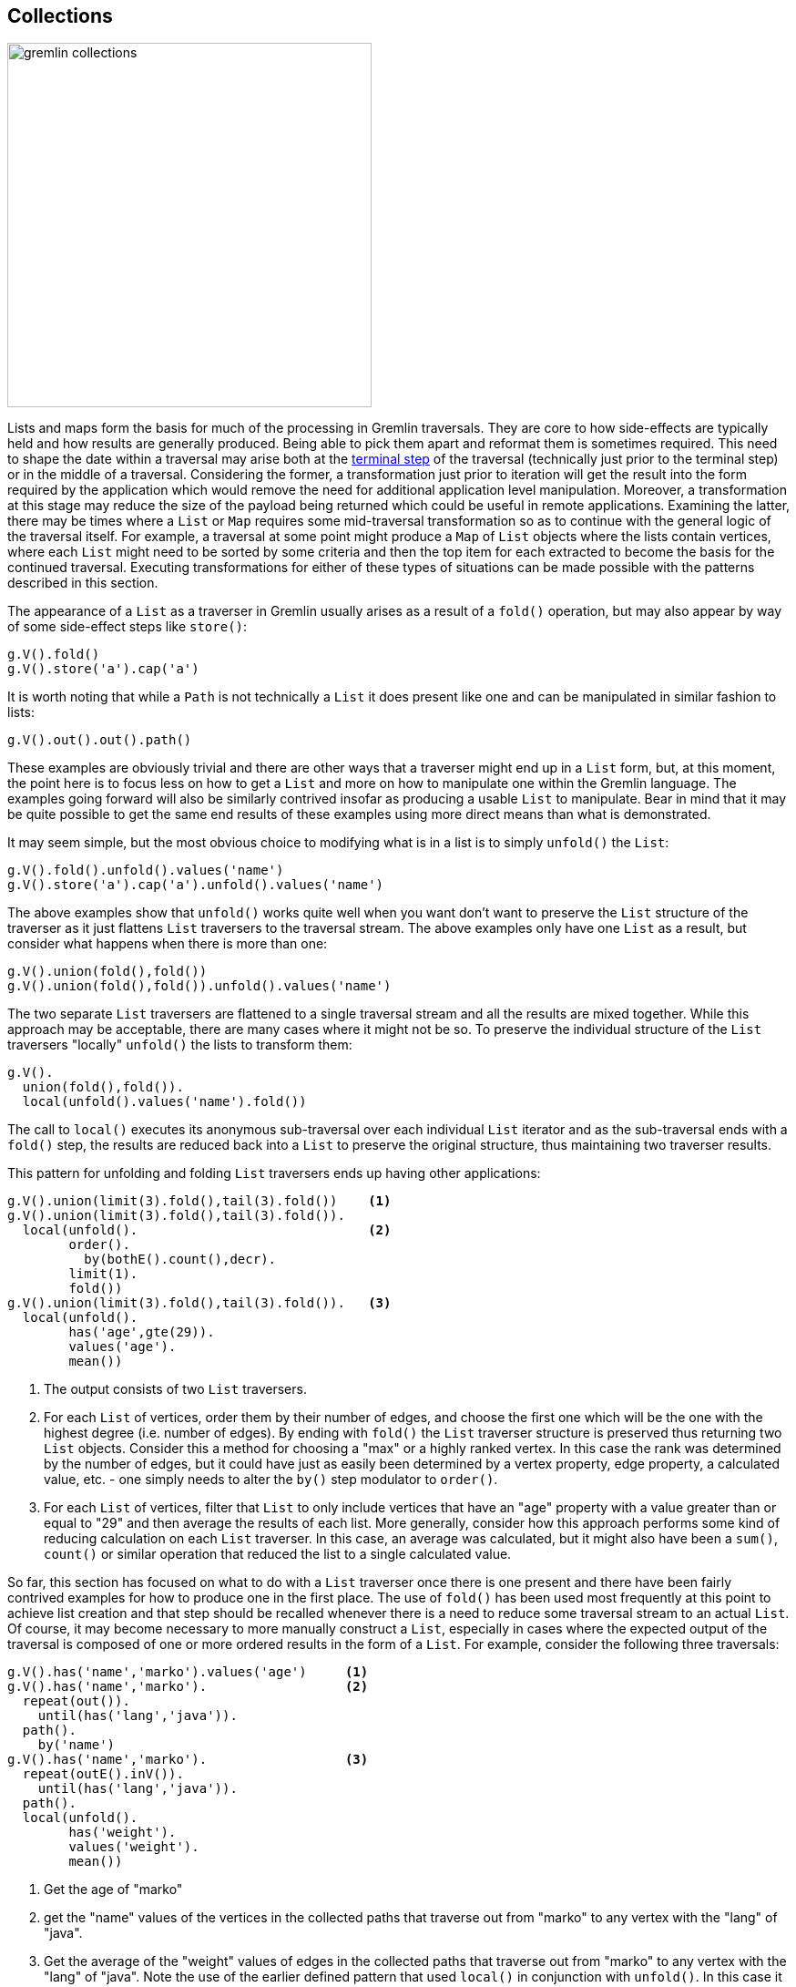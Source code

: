 ////
Licensed to the Apache Software Foundation (ASF) under one or more
contributor license agreements.  See the NOTICE file distributed with
this work for additional information regarding copyright ownership.
The ASF licenses this file to You under the Apache License, Version 2.0
(the "License"); you may not use this file except in compliance with
the License.  You may obtain a copy of the License at

  http://www.apache.org/licenses/LICENSE-2.0

Unless required by applicable law or agreed to in writing, software
distributed under the License is distributed on an "AS IS" BASIS,
WITHOUT WARRANTIES OR CONDITIONS OF ANY KIND, either express or implied.
See the License for the specific language governing permissions and
limitations under the License.
////
[[collections]]
== Collections

image:gremlin-collections.png[width=400]

Lists and maps form the basis for much of the processing in Gremlin traversals. They are core to how side-effects
are typically held and how results are generally produced. Being able to pick them apart and reformat them is sometimes
required. This need to shape the date within a traversal may arise both at the
link:http://tinkerpop.apache.org/docs/current/reference/#terminal-steps[terminal step] of the traversal (technically
just prior to the terminal step) or in the middle of a traversal. Considering the former, a transformation just prior
to iteration will get the result into the form required by the application which would remove the need for additional
application level manipulation. Moreover, a transformation at this stage may reduce the size of the payload being
returned which could be useful in remote applications. Examining the latter, there may be times where a `List` or `Map`
requires some mid-traversal transformation so as to continue with the general logic of the traversal itself. For
example, a traversal at some point might produce a `Map` of `List` objects where the lists contain vertices, where each
`List` might need to be sorted by some criteria and then the top item for each extracted to become the basis for the
continued traversal. Executing transformations for either of these types of situations can be made possible with the
patterns described in this section.

The appearance of a `List` as a traverser in Gremlin usually arises as a result of a `fold()` operation, but may also
appear by way of some side-effect steps like `store()`:

[gremlin-groovy,modern]
----
g.V().fold()
g.V().store('a').cap('a')
----

It is worth noting that while a `Path` is not technically a `List` it does present like one and can be manipulated in
similar fashion to lists:

[gremlin-groovy,modern]
----
g.V().out().out().path()
----

These examples are obviously trivial and there are other ways that a traverser might end up in a `List` form, but, at
this moment, the point here is to focus less on how to get a `List` and more on how to manipulate one within the
Gremlin language. The examples going forward will also be similarly contrived insofar as producing a usable `List` to
manipulate. Bear in mind that it may be quite possible to get the same end results of these examples using more direct
means than what is demonstrated.

It may seem simple, but the most obvious choice to modifying what is in a list is to simply `unfold()` the `List`:

[gremlin-groovy,modern]
----
g.V().fold().unfold().values('name')
g.V().store('a').cap('a').unfold().values('name')
----

The above examples show that `unfold()` works quite well when you want don't want to preserve the `List` structure of
the traverser as it just flattens `List` traversers to the traversal stream. The above examples only have one `List`
as a result, but consider what happens when there is more than one:

[gremlin-groovy,modern]
----
g.V().union(fold(),fold())
g.V().union(fold(),fold()).unfold().values('name')
----

The two separate `List` traversers are flattened to a single traversal stream and all the results are mixed together.
While this approach may be acceptable, there are many cases where it might not be so. To preserve the individual
structure of the `List` traversers "locally" `unfold()` the lists to transform them:

[gremlin-groovy,modern]
----
g.V().
  union(fold(),fold()).
  local(unfold().values('name').fold())
----

The call to `local()` executes its anonymous sub-traversal over each individual `List` iterator and as the
sub-traversal ends with a `fold()` step, the results are reduced back into a `List` to preserve the original structure,
thus maintaining two traverser results.

This pattern for unfolding and folding `List` traversers ends up having other applications:

[gremlin-groovy,modern]
----
g.V().union(limit(3).fold(),tail(3).fold())    <1>
g.V().union(limit(3).fold(),tail(3).fold()).
  local(unfold().                              <2>
        order().
          by(bothE().count(),decr).
        limit(1).
        fold())
g.V().union(limit(3).fold(),tail(3).fold()).   <3>
  local(unfold().
        has('age',gte(29)).
        values('age').
        mean())
----

<1> The output consists of two `List` traversers.
<2> For each `List` of vertices, order them by their number of edges, and choose the first one which will be the one
with the highest degree (i.e. number of edges). By ending with `fold()` the `List` traverser structure is preserved
thus returning two `List` objects. Consider this a method for choosing a "max" or a highly ranked vertex. In this case
the rank was determined by the number of edges, but it could have just as easily been determined by a vertex property,
edge property, a calculated value, etc. - one simply needs to alter the `by()` step modulator to `order()`.
<3> For each `List` of vertices, filter that `List` to only include vertices that have an "age" property with a
value greater than or equal to "29" and then average the results of each list. More generally, consider how this
approach performs some kind of reducing calculation on each `List` traverser. In this case, an average was calculated,
but it might also have been a `sum()`, `count()` or similar operation that reduced the list to a single calculated
value.

So far, this section has focused on what to do with a `List` traverser once there is one present and there have been
fairly contrived examples for how to produce one in the first place. The use of `fold()` has been used most frequently
at this point to achieve list creation and that step should be recalled whenever there is a need to reduce some
traversal stream to an actual `List`. Of course, it may become necessary to more manually construct a `List`,
especially in cases where the expected output of the traversal is composed of one or more ordered results in the
form of a `List`. For example, consider the following three traversals:

[gremlin-groovy,modern]
----
g.V().has('name','marko').values('age')     <1>
g.V().has('name','marko').                  <2>
  repeat(out()).
    until(has('lang','java')).
  path().
    by('name')
g.V().has('name','marko').                  <3>
  repeat(outE().inV()).
    until(has('lang','java')).
  path().
  local(unfold().
        has('weight').
        values('weight').
        mean())
----

<1> Get the age of "marko"
<2> get the "name" values of the vertices in the collected paths that traverse out from "marko" to any vertex with
the "lang" of "java".
<3> Get the average of the "weight" values of edges in the collected paths that traverse out from "marko" to any vertex
with the "lang" of "java". Note the use of the earlier defined pattern that used `local()` in conjunction with
`unfold()`. In this case it filters out vertices from the `Path` as they are not relevant as the concern is only with
the "weight" property on the edges.

For purposes of this example, the three traversals above happen to represent three pieces of data that are required by
an application. It is plain to note that all of the above traversals hold a similar pattern that starts with
"getting 'marko'" and, in the case of the latter two, traversing on outgoing edges away from him and collecting data
from that path. Ideally, all three of these traversals should execute as one to prevent having to submit three separate
traversals, thus incurring additional query execution costs for what amounts to be largely the same underlying data but
with different transformations applied. The goal here would be to return the results of this data as a `List` with
three results (i.e. triple) that could then be submitted once by the application. The following example demonstrates
the use of `store()` to aid in construction of this `List`:

[gremlin-groovy,modern]
----
g.V().has('name','marko').as('v').                             <1>
  store('a').                                                  <2>
    by('age').
  repeat(outE().as('e').inV().as('v')).                        <3>
    until(has('lang','java')).
  aggregate('b').                                              <4>
    by(select(all,'v').unfold().values('name').fold()).
  aggregate('c').                                              <5>
    by(select(all,'e').unfold().values('weight').mean()).
  fold().                                                      <6>
  store('a').                                                  <7>
    by(cap('b')).
  store('a').                                                  <8>
    by(cap('c')).
  cap('a')
----

<1> Get the "marko" vertex and label that step as "v".
<2> Store the first "age" of "marko" as the first item in the `List` called "a", which will ultimately be the result.
<3> Execute the traversal away from "marko" and continue to traverse on outgoing edges until the vertex has the value
of "java" for the "lang" property. Note the labels of "e" and "v". Note that "e" will contain a `List` of all of the
edges that have been traversed and "v" will contain a `List` of all the vertices that have been traversed.
<4> The incoming traverser to `aggregate('b')` are vertices that terminate the `repeat()` (i.e. those with the "lang"
of "java"). Note however that the `by()` modulator overrides that traverser completely by starting a fresh stream of
the list of vertices in "v". Those vertices are unfolded to retrieve the name property from each and then are reduced
with `fold()` back into a list to be stored in the side-effected named "b".
<5> A similar use of `aggregate()` as the previous step, though this one turns "e" into a stream of edges to calculate
the `mean()` to store in a `List` called "c". Note that `aggregate()` was used here instead of `store()`, as
the former is an eager collection of the elements in the stream (`store()` is lazy) and will force the traversal to be
iterated up to that point before moving forward. Without that eager collection, "v" and "e" would not contain the
complete information required for the production of "b" and "c".
<6> Adding `fold()` step here is a bit of a trick. To see the trick, copy and paste all lines of Gremlin up to but
not including this `fold()` step and run them against the "modern" graph. The output is three vertices and if the
`profile()` step was added one would also see that the traversal contained three traversers. These three traversers
with a vertex in each one were produced from the `repeat()` step (i.e. those vertices that had the "lang" of "java"
when traversing away from "marko"). The `aggregate()` steps are side-effects and just allow the traversers to pass
through them unchanged. The `fold()` obviously converts those three traversers to a single `List` to make one
traverser with a `List` inside. That means that the remaining steps following the `fold()` will only be executed one
time each instead of three, which, as will be shown, is critical to the proper result.
<7> The single traverser with the `List` of three vertices in it passes to `store()`. The `by()` modulator presents an
override telling Gremlin to ignore the `List` of three vertices and simply grab the "b" side effect created earlier and
stick that into "a" as part of the result. The `List` with three vertices passes out unchanged as `store()` is a
side-effect step.
<8> Again, the single traverser with the `List` of three vertices passes to `store()` and again, the `by()` modulator
presents an override to include "c" into the result.

All of the above code and explanation show that `store()` can be used to construct `List` objects as side-effects
which can then be used as a result. Note that `aggregate()` can be used to similar effect, should it make sense that
lazy `List` creation is not acceptable with respect to the nature of the traversal. An interesting sub-pattern that
emerges here is that the `by()` step can modulate its step to completely override the current traverser and ignore its
contents for purpose of that step. This ability to override a traverser acts as a powerful and flexible tool as it
means that each traverser can effectively become a completely different object as determined by a sub-traversal.

Another interesting method for `List` creation was demonstrated a bit earlier but not examined in detail - the use of
`union()`. It was shown earlier in the following context where it helped create a `List` of two lists of three
vertices each:

[gremlin-groovy,modern]
----
g.V().union(limit(3).fold(),tail(3).fold())
----

By folding the results of `union()`, it becomes possible to essentially construct lists with arbitrary traversal
results.

[gremlin-groovy,modern]
----
g.V().
  local(union(identity(),                   <1>
              bothE().count()).
        fold())
g.V().
  store('x').
    by(union(select('x').count(local),      <2>
             identity(),
             bothE().count()).
             fold()).
  cap('x')
----

<1> For each vertex, create a "pair" (i.e. a `List` of two objects) of the vertex itself and its edge count.
<2> For each vertex, create a "triple" (i.e. a `List`of three objects) of the index of the vertex (starting at zero),
the vertex itself and its edge count.

The pattern here is to use `union()` in conjunction with `fold()`. As explained earlier, the `fold()` operation reduces
the stream from `union()` to a single `List` that is then fed forward to the next step in the traversal.

Now that `List` patterns have been explained, there can now be some attention on `Map`. One of the most common ways
to end up with a `Map` is with `valueMap()`:

[gremlin-groovy,modern]
----
g.V().has('name','marko').valueMap('name','age')
----

The problem is that unless the graph is making use of multi-properties, there is little need to have the value of each
property stored as a `List`. One way to unwrap this value from the list is to avoid having it there in the first place
by avoiding use of `valueMap()`:

[gremlin-groovy,modern]
----
g.V().has('name','marko').
  local(properties('name','age').
  group().by(key()).by(value()))
----

Interestingly, it's worth looking at how to process the output of `valueMap()` to attain this output as the approach is
generally applicable to processing any `Map` instances with any sorts of values:

[gremlin-groovy,modern]
----
g.V().has('name','marko').
  valueMap('name','age').
  unfold().
  group().
    by(keys).
    by(select(values).unfold())
----

The code above, basically deconstruct then reconstructs the `Map`. The key to the pattern is to first `unfold()` the
`Map` into its key and value entries. Then for each key and value produce a new `Map` using `group()` where the key
for that map is the key of the entry (those are obviously unique as you picked them out of the `valueMap()`) and the
value is simply the `unfold()` of the list of values in each entry. Recall that the `select(values).unfold()` only
returns one value (i.e. the first) not only because there is only one, but also because `by()` will only call `next()`
on that sub-traversal (it does not iterate the entire thing).

Generally speaking, a `Map` constructed as part of `group()` or `project()` will already be in the form required as
the `by()` modulators would be written in such a fashion as to produce that final output. It would be unnecessary to
deconstruct/reconstruct it. Be certain that there isn't a way to re-write the `group()` or `project()` to get the
desired output before taking this approach.

In the following case, `project()` is used to create a `Map` that does not meet this requirement as it contains some
unavoidable extraneous keys in the output `Map`:

[gremlin-groovy,modern]
----
g.V().
  project('name','age','lang').
    by('name').
    by(coalesce(values('age'),constant('n/a'))).
    by(coalesce(values('lang'),constant('n/a')))
----

The use of `coalesce()` works around the problem where "age" and "lang" are not necessarily property keys present on
every single vertex in the traversal stream. When the "age" or "lang" are not present, the constant of "n/a" is
supplied. While this may be an acceptable output, it is possible to shape the `Map` to be "nicer":

[gremlin-groovy,modern]
----
g.V().
  project('name','age','lang').
    by('name').
    by(coalesce(values('age'),constant('n/a'))).
    by(coalesce(values('lang'),constant('n/a'))).
  local(unfold().
        filter(select(values).is(P.neq('n/a'))).
        group().
          by(keys).
          by(values))
----

The addition steps above `unfold()` the `Map` to key-value entries and filter the values for "n/a" and remove them
prior to reconstructing the `Map` with the method shown earlier. To go a step further, apply the pattern presented
earlier to flatten `List` values within a `Map`:

[gremlin-groovy,modern]
----
g.V().
  project('name','age','lang').
    by('name').
    by(coalesce(values('age'),constant('n/a'))).
    by(coalesce(values('lang'),constant('n/a'))).
  local(unfold().
        filter(select(values).is(P.neq('n/a'))).
        group().
          by(keys).
          by(select(values).unfold()))
----
